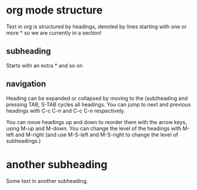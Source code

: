 * org mode structure
  Text in org is structured by headings, denoted by lines starting
  with one or more * so we are currently in a section!

** subheading
Starts with an extra * and so on
** navigation
Heading can be expanded or collapsed by moving to the (sub)heading
and pressing TAB, S-TAB cycles all headings. You can jump to next and
previous headings with C-c C-n and C-c C-n respectively.

You can move headings up and down to reorder them with the arrow keys,
using M-up and M-down. You can change the level of the headings with M-left
and M-right (and use M-S-left and M-S-right to change the level of subheadings.)


* another subheading   
Some text in another subheading.
